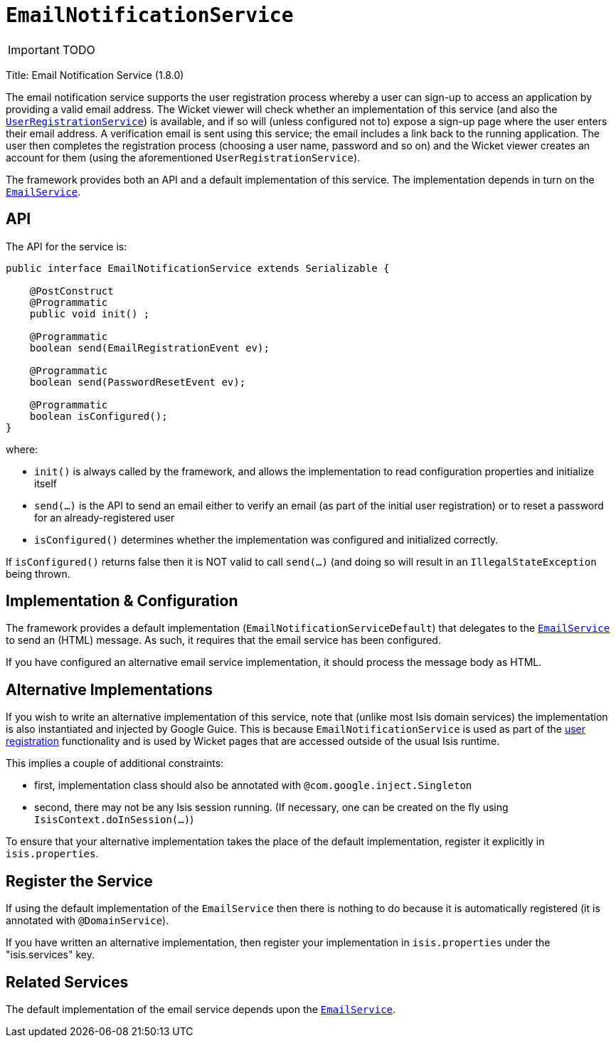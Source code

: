 [[_ug_reference-services-spi_manpage-EmailNotificationService]]
= `EmailNotificationService`
:Notice: Licensed to the Apache Software Foundation (ASF) under one or more contributor license agreements. See the NOTICE file distributed with this work for additional information regarding copyright ownership. The ASF licenses this file to you under the Apache License, Version 2.0 (the "License"); you may not use this file except in compliance with the License. You may obtain a copy of the License at. http://www.apache.org/licenses/LICENSE-2.0 . Unless required by applicable law or agreed to in writing, software distributed under the License is distributed on an "AS IS" BASIS, WITHOUT WARRANTIES OR  CONDITIONS OF ANY KIND, either express or implied. See the License for the specific language governing permissions and limitations under the License.
:_basedir: ../
:_imagesdir: images/

IMPORTANT: TODO


Title: Email Notification Service (1.8.0)

The email notification service supports the user registration process whereby a user can sign-up to access an application by providing a valid email address. The Wicket viewer will check whether an implementation of this service (and also the xref:_ug_reference-services-spi_manpage-UserRegistrationService[`UserRegistrationService`]) is available, and if so will (unless configured not to) expose a sign-up page where the user enters their email address. A verification email is sent using this service; the email includes a link back to the running application. The user then completes the registration process (choosing a user name, password and so on) and the Wicket viewer creates an account for them (using the aforementioned `UserRegistrationService`).

The framework provides both an API and a default implementation of this service. The implementation depends in turn on the xref:_ug_reference-services-api_manpage-EmailService[`EmailService`].

== API

The API for the service is:

[source,java]
----
public interface EmailNotificationService extends Serializable {

    @PostConstruct
    @Programmatic
    public void init() ;

    @Programmatic
    boolean send(EmailRegistrationEvent ev);

    @Programmatic
    boolean send(PasswordResetEvent ev);

    @Programmatic
    boolean isConfigured();
}
----

where:

* `init()` is always called by the framework, and allows the implementation to read configuration properties and initialize itself
* `send(...)` is the API to send an email either to verify an email (as part of the initial user registration) or to reset a password for an already-registered user
* `isConfigured()` determines whether the implementation was configured and initialized correctly.

If `isConfigured()` returns false then it is NOT valid to call `send(...)` (and doing so will result in an `IllegalStateException` being thrown.

== Implementation &amp; Configuration

The framework provides a default implementation (`EmailNotificationServiceDefault`) that delegates to the xref:_ug_reference-services-api_manpage-EmailService[`EmailService`] to send an (HTML) message. As such, it requires that the email service has been configured.

If you have configured an alternative email service implementation, it should process the message body as HTML.

== Alternative Implementations

If you wish to write an alternative implementation of this service, note that (unlike most Isis domain services) the implementation is also instantiated and injected by Google Guice. This is because `EmailNotificationService` is used as part of the xref:_ug_wicket-viewer_features_user-registration[user registration] functionality and is used by Wicket pages that are accessed outside of the usual Isis runtime.

This implies a couple of additional constraints:

* first, implementation class should also be annotated with `@com.google.inject.Singleton`
* second, there may not be any Isis session running. (If necessary, one can be created on the fly using `IsisContext.doInSession(...)`)

To ensure that your alternative implementation takes the place of the default implementation, register it explicitly in `isis.properties`.

== Register the Service

If using the default implementation of the `EmailService` then there is nothing to do because it is automatically registered (it is annotated with `@DomainService`).

If you have written an alternative implementation, then register your implementation in `isis.properties` under the "isis.services" key.

== Related Services

The default implementation of the email service depends upon the xref:_ug_reference-services-api_manpage-EmailService[`EmailService`].